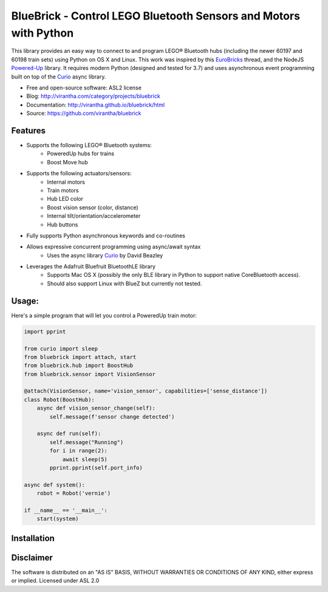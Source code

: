 BlueBrick - Control LEGO Bluetooth Sensors and Motors with Python
=================================================================

|image_pypi| |image_downloads| |image_license| |passing| |quality| |Coverage Status|

This library provides an easy way to connect to and program LEGO\ |reg|
Bluetooth hubs (including the newer 60197 and 60198 train sets) using Python on OS X and
Linux.  This work was inspired by this EuroBricks_ thread, and the NodeJS Powered-Up_
library.  It requires modern Python (designed and tested for 3.7) and uses asynchronous
event programming built on top of the Curio_ async library.  

* Free and open-source software: ASL2 license
* Blog: http://virantha.com/category/projects/bluebrick
* Documentation: http://virantha.github.io/bluebrick/html
* Source: https://github.com/virantha/bluebrick

Features
########

* Supports the following LEGO\ |reg| Bluetooth systems:
   * PoweredUp hubs for trains
   * Boost Move hub
* Supports the following actuators/sensors:
   * Internal motors
   * Train motors
   * Hub LED color
   * Boost vision sensor (color, distance)
   * Internal tilt/orientation/accelerometer 
   * Hub buttons
* Fully supports Python asynchronous keywords and co-routines
* Allows expressive concurrent programming using async/await syntax
   * Uses the async library Curio_ by David Beazley
* Leverages the Adafruit Bluefruit BluetoothLE library
   * Supports Mac OS X (possibly the only BLE library in Python to support native CoreBluetooth access). 
   * Should also support Linux with BlueZ but currently not tested.


.. _Curio: http://curio.readthedocs.io
.. _EuroBricks: https://www.eurobricks.com/forum/index.php?/forums/topic/162288-powered-up-a-tear-down/
.. _Powered-Up: https://github.com/nathankellenicki/node-poweredup

Usage:
######

Here's a simple program that will let you control a PoweredUp train motor:

.. code-block:: python

   import pprint

   from curio import sleep
   from bluebrick import attach, start
   from bluebrick.hub import BoostHub
   from bluebrick.sensor import VisionSensor

   @attach(VisionSensor, name='vision_sensor', capabilities=['sense_distance'])
   class Robot(BoostHub):
       async def vision_sensor_change(self):
	   self.message(f'sensor change detected')

       async def run(self):
	   self.message("Running")
	   for i in range(2):
	       await sleep(5)
	   pprint.pprint(self.port_info)

   async def system():
       robot = Robot('vernie')

   if __name__ == '__main__':
       start(system)

Installation
############

.. code-block: bash

    $ pip install bluebrick

Disclaimer
##########

The software is distributed on an "AS IS" BASIS, WITHOUT
WARRANTIES OR CONDITIONS OF ANY KIND, either express or implied.  Licensed under ASL 2.0

.. |image_pypi| image:: https://badge.fury.io/py/bluebrick.png
   :target: https://pypi.python.org/pypi/bluebrick
.. |image_downloads| image:: https://pypip.in/d/bluebrick/badge.png
   :target: https://crate.io/packages/bluebrick?version=latest
.. |image_license| image:: https://pypip.in/license/bluebrick/badge.png
.. |passing| image:: https://scrutinizer-ci.com/g/virantha/bluebrick/badges/build.png?b=master
.. |quality| image:: https://scrutinizer-ci.com/g/virantha/bluebrick/badges/quality-score.png?b=master
.. |Coverage Status| image:: https://coveralls.io/repos/virantha/bluebrick/badge.png?branch=develop
   :target: https://coveralls.io/r/virantha/bluebrick

.. |reg|    unicode:: U+000AE .. REGISTERED SIGN
